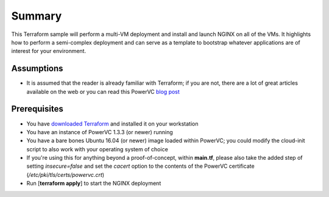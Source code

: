=======
Summary
=======

This Terraform sample will perform a multi-VM deployment and install and launch
NGINX on all of the VMs. It highlights how to perform a semi-complex deployment
and can serve as a template to bootstrap whatever applications are of interest
for your environment.

Assumptions
-----------
* It is assumed that the reader is already familiar with Terraform; if you
  are not, there are a lot of great articles available on the web or you can
  read this PowerVC `blog post
  <https://developer.ibm.com/powervc/2017/06/29/infrastructure-code-terraform-meets-powervc/>`_

Prerequisites
-------------
* You have `downloaded Terraform
  <https://www.terraform.io/downloads.html>`_ and installed it on your workstation
* You have an instance of PowerVC 1.3.3 (or newer) running
* You have a bare bones Ubuntu 16.04 (or newer) image loaded within PowerVC;
  you could modify the cloud-init script to also work with your operating
  system of choice
* If you're using this for anything beyond a proof-of-concept, within
  **main.tf**, please also take the added step of setting *insecure=false* and
  set the *cacert* option to the contents of the PowerVC certificate
  (*/etc/pki/tls/certs/powervc.crt*)
* Run [**terraform apply**] to start the NGINX deployment
